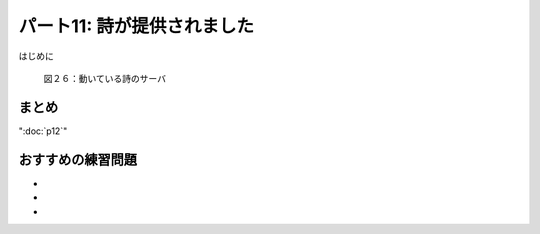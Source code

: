 ============================
パート11: 詩が提供されました
============================

はじめに

.. _figure26:

.. figure:: images/p11_server-1.png

    図２６：動いている詩のサーバ


まとめ
------

":doc:`p12`"

おすすめの練習問題
------------------
*
*
*

